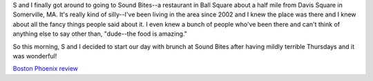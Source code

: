 .. title: Sound Bites has amazing breakfast
.. slug: soundbites
.. date: 2005-12-02 22:46:11
.. tags: life

S and I finally got around to going to Sound Bites--a restaurant in
Ball Square about a half mile from Davis Square in Somerville, MA.
It's really kind of silly--I've been living in the area since 2002
and I knew the place was there and I knew about all the fancy things
people said about it.  I even knew a bunch of people who've been there
and can't think of anything else to say other than, "dude--the food is
amazing."

So this morning, S and I decided to start our day with brunch at
Sound Bites after having mildly terrible Thursdays and it was wonderful!

`Boston Phoenix review <http://www.bostonphoenix.com/boston/food_drink/cheap/documents/02953975.htm>`_
